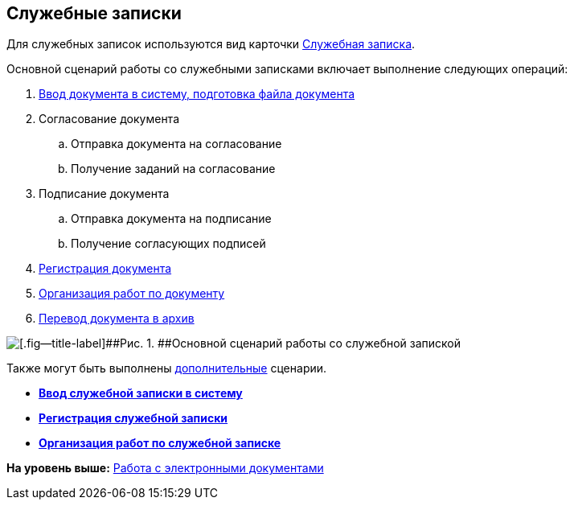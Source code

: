 [[ariaid-title1]]
== Служебные записки

Для служебных записок используются вид карточки xref:DC_Descr_note.adoc[Служебная записка].

Основной сценарий работы со служебными записками включает выполнение следующих операций:

. xref:task_Note_Create.adoc[Ввод документа в систему, подготовка файла документа]
. Согласование документа
[loweralpha]
.. Отправка документа на согласование
.. Получение заданий на согласование
. Подписание документа
[loweralpha]
.. Отправка документа на подписание
.. Получение согласующих подписей
. xref:task_Note_Reg.adoc[Регистрация документа]
. xref:task_Note_Actions.adoc[Организация работ по документу]
. xref:task_Doc_Archive_General.adoc[Перевод документа в архив]

image::img/Doc_note_algorithm.png[[.fig--title-label]##Рис. 1. ##Основной сценарий работы со служебной запиской]

Также могут быть выполнены xref:task_Note_Actions.adoc[дополнительные] сценарии.

* *xref:../topics/task_Note_Create.adoc[Ввод служебной записки в систему]* +
* *xref:../topics/task_Note_Reg.adoc[Регистрация служебной записки]* +
* *xref:../topics/task_Note_Actions.adoc[Организация работ по служебной записке]* +

*На уровень выше:* xref:../topics/Doc_Work.adoc[Работа с электронными документами]
